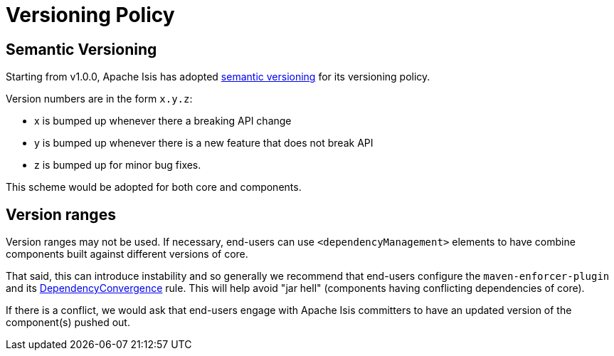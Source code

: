 = Versioning Policy

:Notice: Licensed to the Apache Software Foundation (ASF) under one or more contributor license agreements. See the NOTICE file distributed with this work for additional information regarding copyright ownership. The ASF licenses this file to you under the Apache License, Version 2.0 (the "License"); you may not use this file except in compliance with the License. You may obtain a copy of the License at. http://www.apache.org/licenses/LICENSE-2.0 . Unless required by applicable law or agreed to in writing, software distributed under the License is distributed on an "AS IS" BASIS, WITHOUT WARRANTIES OR  CONDITIONS OF ANY KIND, either express or implied. See the License for the specific language governing permissions and limitations under the License.
:page-partial:

[#semantic-versioning]
== Semantic Versioning

Starting from v1.0.0, Apache Isis has adopted link:http://semver.org[semantic versioning] for its versioning policy.

Version numbers are in the form `x.y.z`:

* x is bumped up whenever there a breaking API change
* y is bumped up whenever there is a new feature that does not break API
* z is bumped up for minor bug fixes.

This scheme would be adopted for both core and components.

== Version ranges

Version ranges may not be used.
If necessary, end-users can use `<dependencyManagement>` elements to have combine components built against different versions of core.

That said, this can introduce instability and so generally we recommend that end-users configure the `maven-enforcer-plugin` and its link:http://maven.apache.org/enforcer/enforcer-rules/dependencyConvergence.html[DependencyConvergence] rule.
This will help avoid "jar hell" (components having conflicting dependencies of core).

If there is a conflict, we would ask that end-users engage with Apache Isis committers to have an updated version of the component(s) pushed out.
